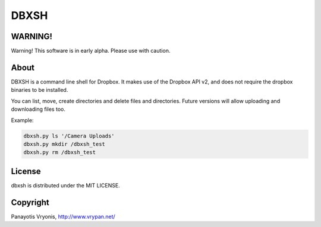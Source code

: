 ===========
DBXSH
===========

WARNING!
=========
Warning! This software is in early alpha. Please use with caution.

About
=========
DBXSH is a command line shell for Dropbox. It makes use of the Dropbox API v2, and does not require the dropbox binaries to be installed.

You can list, move, create directories and delete files and directories. Future versions will allow uploading and downloading files too.

Example:

.. code-block:: bash

   dbxsh.py ls '/Camera Uploads'
   dbxsh.py mkdir /dbxsh_test
   dbxsh.py rm /dbxsh_test

License
=========

dbxsh is distributed under the MIT LICENSE.

Copyright
=========

Panayotis Vryonis, http://www.vrypan.net/
